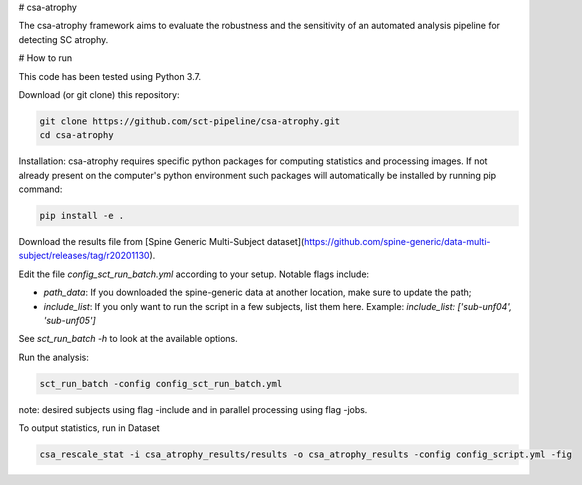 # csa-atrophy

The csa-atrophy framework aims to evaluate the robustness and the sensitivity of an automated analysis pipeline for detecting SC atrophy.

# How to run

This code has been tested using Python 3.7.

Download (or git clone) this repository:

.. code-block:: python

    git clone https://github.com/sct-pipeline/csa-atrophy.git
    cd csa-atrophy


Installation:
csa-atrophy requires specific python packages for computing statistics and processing images. If not already present on the computer's python environment such packages will automatically be installed by running pip command:

.. code-block:: python

    pip install -e .

Download the results file from [Spine Generic Multi-Subject dataset](https://github.com/spine-generic/data-multi-subject/releases/tag/r20201130).

Edit the file `config_sct_run_batch.yml` according to your setup. Notable flags include:

*  `path_data`: If you downloaded the spine-generic data at another location, make sure to update the path;
* `include_list`: If you only want to run the script in a few subjects, list them here. Example:
  `include_list: ['sub-unf04', 'sub-unf05']`

See `sct_run_batch -h` to look at the available options.

Run the analysis:

.. code-block:: python

    sct_run_batch -config config_sct_run_batch.yml


note: desired subjects using flag -include and in parallel processing using flag -jobs.

To output statistics, run in Dataset

.. code-block:: python

    csa_rescale_stat -i csa_atrophy_results/results -o csa_atrophy_results -config config_script.yml -fig

